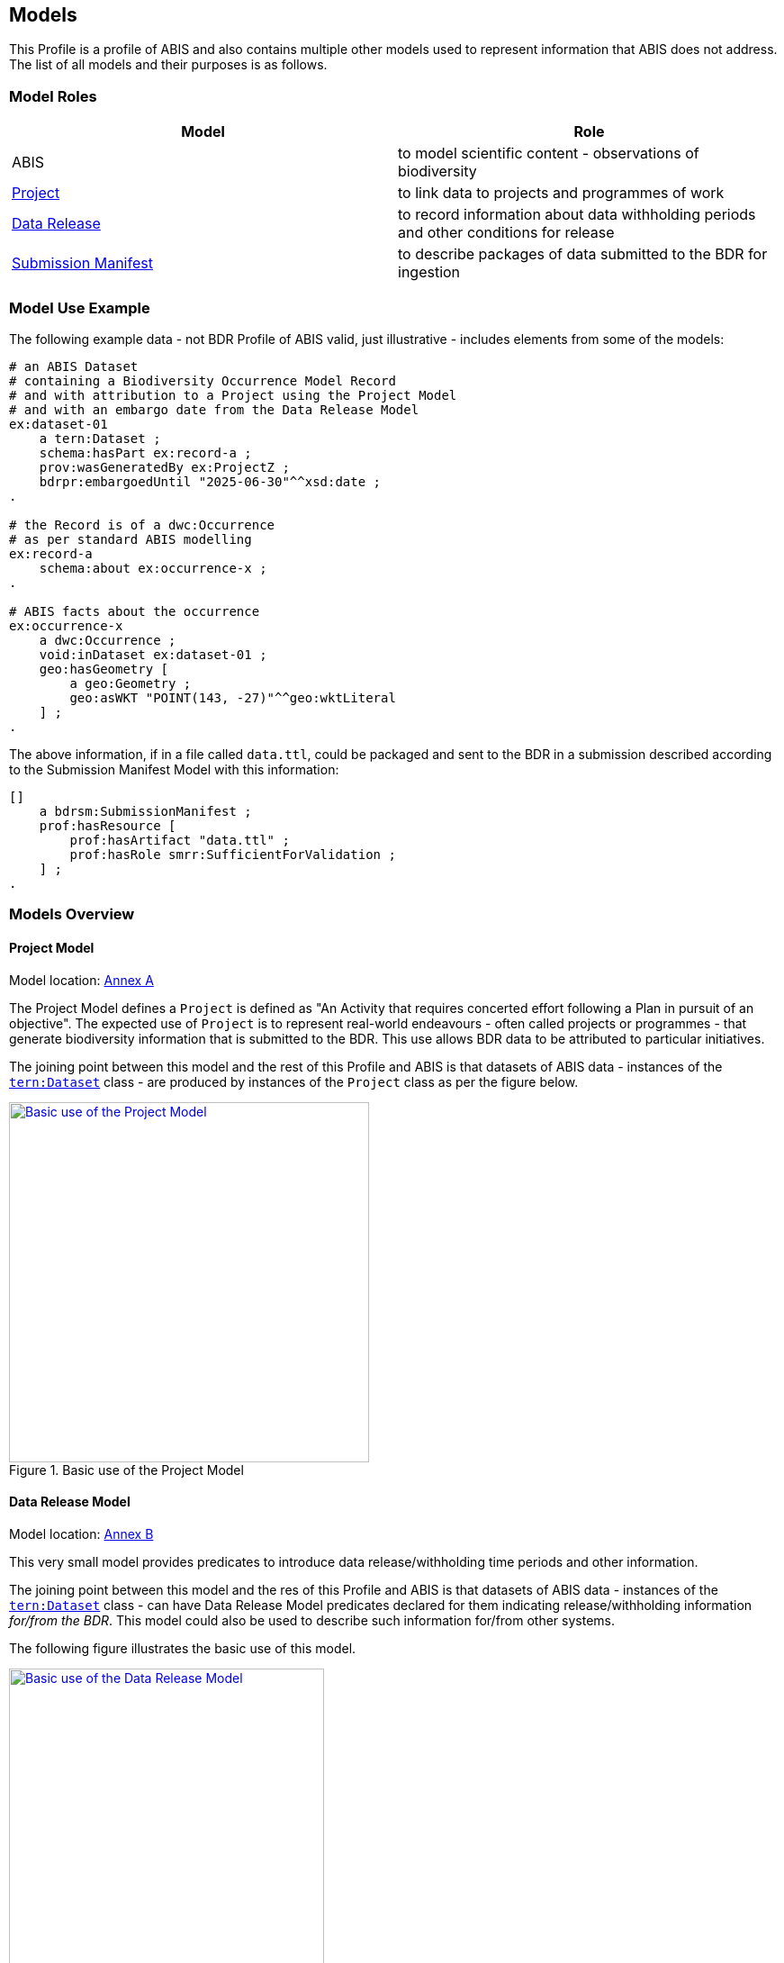 == Models

This Profile is a profile of ABIS and also contains multiple other models used to represent information that ABIS does not address. The list of all models and their purposes is as follows.

=== Model Roles

|===
| Model | Role

| ABIS | to model scientific content - observations of biodiversity
| <<annex-a, Project>> | to link data to projects and programmes of work
| <<annex-b, Data Release>> | to record information about data withholding periods and other conditions for release
| <<annex-c, Submission Manifest>> | to describe packages of data submitted to the BDR for ingestion
|===

=== Model Use Example

The following example data - not BDR Profile of ABIS valid, just illustrative - includes elements from some of the models:

[source, turtle]
----
# an ABIS Dataset
# containing a Biodiversity Occurrence Model Record
# and with attribution to a Project using the Project Model
# and with an embargo date from the Data Release Model
ex:dataset-01
    a tern:Dataset ;
    schema:hasPart ex:record-a ;
    prov:wasGeneratedBy ex:ProjectZ ;
    bdrpr:embargoedUntil "2025-06-30"^^xsd:date ;
.

# the Record is of a dwc:Occurrence
# as per standard ABIS modelling
ex:record-a
    schema:about ex:occurrence-x ;
.

# ABIS facts about the occurrence
ex:occurrence-x
    a dwc:Occurrence ;
    void:inDataset ex:dataset-01 ;
    geo:hasGeometry [
        a geo:Geometry ;
        geo:asWKT "POINT(143, -27)"^^geo:wktLiteral
    ] ;
.
----

The above information, if in a file called `data.ttl`, could be packaged and sent to the BDR in a submission described according to the Submission Manifest Model with this information:

[source, turtle]
----
[]
    a bdrsm:SubmissionManifest ;
    prof:hasResource [
        prof:hasArtifact "data.ttl" ;
        prof:hasRole smrr:SufficientForValidation ;
    ] ;
.
----

=== Models Overview

==== Project Model

Model location: <<#annex-a, Annex A>>

The Project Model defines a `Project` is defined as "An Activity that requires concerted effort following a Plan in pursuit of an objective". The expected use of `Project` is to represent real-world endeavours - often called projects or programmes - that generate biodiversity information that is submitted to the BDR. This use allows BDR data to be attributed to particular initiatives.

The joining point between this model and the rest of this Profile and ABIS is that datasets of ABIS data - instances of the https://linkeddata.tern.org.au/viewers/tern-ontology?resource=https://w3id.org/tern/ontologies/tern/Dataset[`tern:Dataset`] class - are produced by instances of the `Project` class as per the figure below.

[#proj-join,link="img/proj-join.svg"]
.Basic use of the Project Model
image::img/proj-join.svg[Basic use of the Project Model,align="center",width=400]

==== Data Release Model

Model location: <<#annex-b, Annex B>>

This very small model provides predicates to introduce data release/withholding time periods and other information.

The joining point between this model and the res of this Profile and ABIS is that datasets of ABIS data - instances of the https://linkeddata.tern.org.au/viewers/tern-ontology?resource=https://w3id.org/tern/ontologies/tern/Dataset[`tern:Dataset`] class - can have Data Release Model predicates declared for them indicating release/withholding information _for/from the BDR_. This model could also be used to describe such information for/from other systems.

The following figure illustrates the basic use of this model.

[#data-release-join,link="img/data-release-join.svg"]
.Basic use of the Data Release Model
image::img/data-release-join.svg[Basic use of the Data Release Model,align="center",width=350]

=== Submission Manifest Model

Model location: <<#annex-c, Annex C>>

This model defines a submission manifest - a description of data submitted to the BDR in one or more data files, packaged in a compressed archive file format (zip).

The BDR _Data Ingestion Pipeline_ - software that processes all submissions to the BDR - reads such manifests and processes the submission data according to properties within it and other metadata.

Submission Manifest information is used only to instruct the processing of data bound for the BDR (and potentially any other system wanting to also use this model) and no information in a Submission Manifest Model manifest file is stored within the BDR itself.

The example above in <<Model Use Example, Model Use Example>> shows a simple example of a manifest file indicating a single data file - `data.ttl`. The manifest file, likely called `submission.ttl`, and the data file are required to be compressed and stored in a single ZIP file archive for submitting to the BDR.
